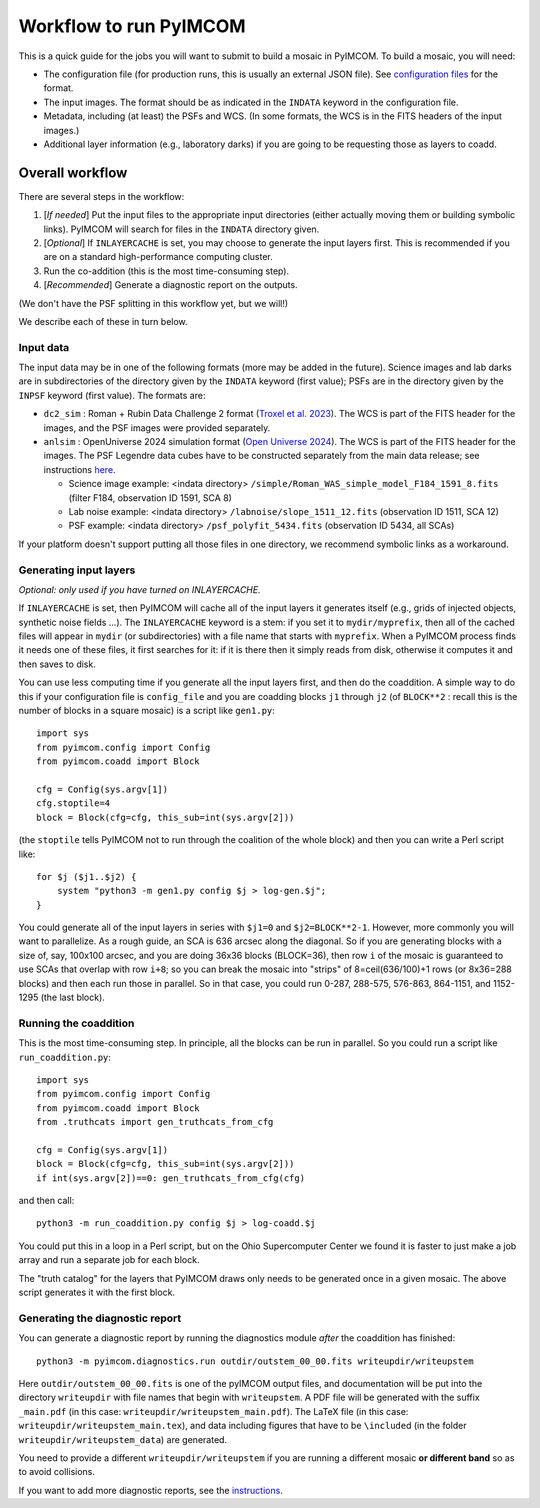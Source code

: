 Workflow to run PyIMCOM
#############################

This is a quick guide for the jobs you will want to submit to build a mosaic in PyIMCOM. To build a mosaic, you will need:

- The configuration file (for production runs, this is usually an external JSON file). See `configuration files <README_config.rst>`_ for the format.

- The input images. The format should be as indicated in the ``INDATA`` keyword in the configuration file.

- Metadata, including (at least) the PSFs and WCS. (In some formats, the WCS is in the FITS headers of the input images.)

- Additional layer information (e.g., laboratory darks) if you are going to be requesting those as layers to coadd.

Overall workflow
******************

There are several steps in the workflow:

#. [*If needed*] Put the input files to the appropriate input directories (either actually moving them or building symbolic links). PyIMCOM will search for files in the ``INDATA`` directory given.

#. [*Optional*] If ``INLAYERCACHE`` is set, you may choose to generate the input layers first. This is recommended if you are on a standard high-performance computing cluster.

#. Run the co-addition (this is the most time-consuming step).

#. [*Recommended*] Generate a diagnostic report on the outputs.

(We don't have the PSF splitting in this workflow yet, but we will!)

We describe each of these in turn below.

Input data
===================

The input data may be in one of the following formats (more may be added in the future). Science images and lab darks are in subdirectories of the directory given by the ``INDATA`` keyword (first value); PSFs are in the directory given by the ``INPSF`` keyword (first value). The formats are: 

- ``dc2_sim`` : Roman + Rubin Data Challenge 2 format (`Troxel et al. 2023 <https://ui.adsabs.harvard.edu/abs/2023MNRAS.522.2801T/abstract>`_). The WCS is part of the FITS header for the images, and the PSF images were provided separately.

- ``anlsim`` : OpenUniverse 2024 simulation format (`Open Universe 2024 <https://ui.adsabs.harvard.edu/abs/2025arXiv250105632O/abstract>`_). The WCS is part of the FITS header for the images. The PSF Legendre data cubes have to be constructed separately from the main data release; see instructions `here <historical/OpenUniverse2024/genpsf.py>`_.

  - Science image example: \<indata directory\> ``/simple/Roman_WAS_simple_model_F184_1591_8.fits`` (filter F184, observation ID 1591, SCA 8)

  - Lab noise example: \<indata directory\> ``/labnoise/slope_1511_12.fits`` (observation ID 1511, SCA 12)

  - PSF example: \<indata directory\> ``/psf_polyfit_5434.fits`` (observation ID 5434, all SCAs)

If your platform doesn't support putting all those files in one directory, we recommend symbolic links as a workaround.

Generating input layers
===========================

*Optional: only used if you have turned on INLAYERCACHE.*

If ``INLAYERCACHE`` is set, then PyIMCOM will cache all of the input layers it generates itself (e.g., grids of injected objects, synthetic noise fields ...). The ``INLAYERCACHE`` keyword is a stem: if you set it to ``mydir/myprefix``, then all of the cached files will appear in ``mydir`` (or subdirectories) with a file name that starts with ``myprefix``.
When a PyIMCOM process finds it needs one of these files, it first searches for it: if it is there then it simply reads from disk, otherwise it computes it and then saves to disk.

You can use less computing time if you generate all the input layers first, and then do the coaddition. A simple way to do this if your configuration file is ``config_file`` and you are coadding blocks ``j1`` through ``j2`` (of ``BLOCK**2`` : recall this is the number of blocks in a square mosaic) is a script like ``gen1.py``::

   import sys
   from pyimcom.config import Config
   from pyimcom.coadd import Block

   cfg = Config(sys.argv[1])
   cfg.stoptile=4
   block = Block(cfg=cfg, this_sub=int(sys.argv[2]))

(the ``stoptile`` tells PyIMCOM not to run through the coalition of the whole block) and then you can write a Perl script like::

   for $j ($j1..$j2) {
       system "python3 -m gen1.py config $j > log-gen.$j";
   }

You could generate all of the input layers in series with ``$j1=0`` and ``$j2=BLOCK**2-1``. However, more commonly you will want to parallelize. As a rough guide, an SCA is 636 arcsec along the diagonal. So if you are generating blocks with a size of, say, 100x100 arcsec, and you are doing 36x36 blocks (BLOCK=36), then row ``i`` of the mosaic is guaranteed to use SCAs that overlap with row ``i+8``; so you can break the mosaic into "strips" of 8=ceil(636/100)+1 rows (or 8x36=288 blocks) and then each run those in parallel. So in that case, you could run 0-287, 288-575, 576-863, 864-1151, and 1152-1295 (the last block).

Running the coaddition
==============================

This is the most time-consuming step. In principle, all the blocks can be run in parallel. So you could run a script like ``run_coaddition.py``::

   import sys
   from pyimcom.config import Config
   from pyimcom.coadd import Block
   from .truthcats import gen_truthcats_from_cfg

   cfg = Config(sys.argv[1])
   block = Block(cfg=cfg, this_sub=int(sys.argv[2]))
   if int(sys.argv[2])==0: gen_truthcats_from_cfg(cfg)

and then call::

   python3 -m run_coaddition.py config $j > log-coadd.$j

You could put this in a loop in a Perl script, but on the Ohio Supercomputer Center we found it is faster to just make a job array and run a separate job for each block.

The "truth catalog" for the layers that PyIMCOM draws only needs to be generated once in a given mosaic. The above script generates it with the first block.

Generating the diagnostic report
=====================================

You can generate a diagnostic report by running the diagnostics module *after* the coaddition has finished::

   python3 -m pyimcom.diagnostics.run outdir/outstem_00_00.fits writeupdir/writeupstem

Here ``outdir/outstem_00_00.fits`` is one of the pyIMCOM output files, and documentation will be put into the directory ``writeupdir`` with file names that begin with ``writeupstem``. A PDF file will be generated with the suffix ``_main.pdf`` (in this case: ``writeupdir/writeupstem_main.pdf``). The LaTeX file (in this case: ``writeupdir/writeupstem_main.tex``), and data including figures that have to be ``\include``\ d (in the folder ``writeupdir/writeupstem_data``) are generated.

You need to provide a different ``writeupdir/writeupstem`` if you are running a different mosaic **or different band** so as to avoid collisions.

If you want to add more diagnostic reports, see the `instructions <../diagnostics/README.rst>`_.

